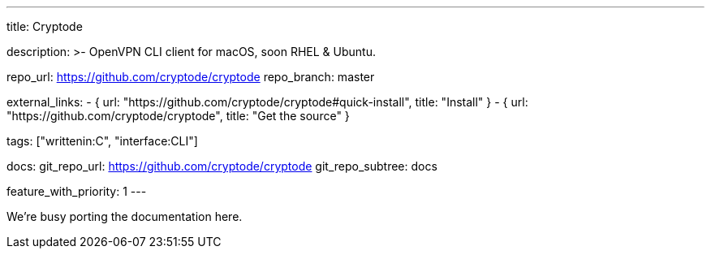---
title: Cryptode

description: >-
  OpenVPN CLI client for macOS, soon RHEL & Ubuntu.

repo_url: https://github.com/cryptode/cryptode
repo_branch: master

external_links:
  - { url: "https://github.com/cryptode/cryptode#quick-install", title: "Install" }
  - { url: "https://github.com/cryptode/cryptode", title: "Get the source" }

tags: ["writtenin:C", "interface:CLI"]

docs:
  git_repo_url: https://github.com/cryptode/cryptode
  git_repo_subtree: docs

feature_with_priority: 1
---

We’re busy porting the documentation here.
